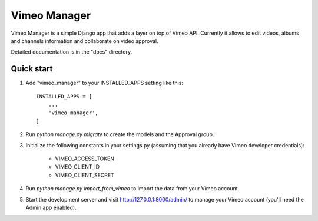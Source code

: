 =============
Vimeo Manager
=============

Vimeo Manager is a simple Django app that adds a layer on top of Vimeo API.
Currently it allows to edit videos, albums and channels information and collaborate
on video approval.

Detailed documentation is in the "docs" directory.

Quick start
-----------

1. Add "vimeo_manager" to your INSTALLED_APPS setting like this::

    INSTALLED_APPS = [
        ...
        'vimeo_manager',
    ]

2. Run `python manage.py migrate` to create the models and the Approval group.

3. Initialize the following constants in your settings.py
   (assuming that you already have Vimeo developer credentials):
    - VIMEO_ACCESS_TOKEN
    - VIMEO_CLIENT_ID
    - VIMEO_CLIENT_SECRET

4. Run `python manage.py import_from_vimeo` to import the data from your Vimeo account.

5. Start the development server and visit http://127.0.0.1:8000/admin/
   to manage your Vimeo account (you'll need the Admin app enabled).
